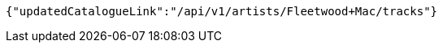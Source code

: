 [source,json,options="nowrap"]
----
{"updatedCatalogueLink":"/api/v1/artists/Fleetwood+Mac/tracks"}
----